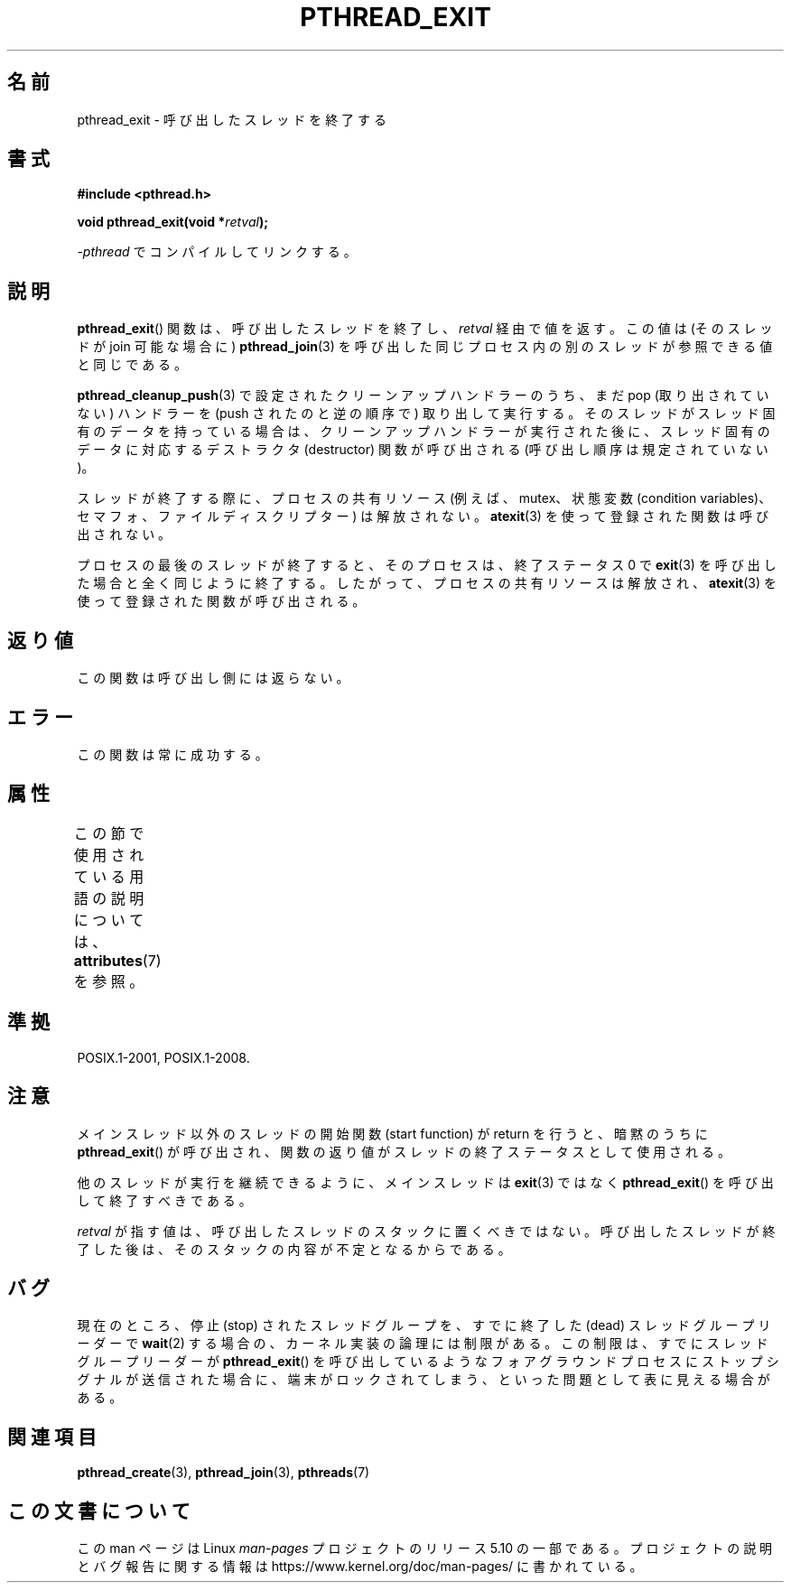 .\" Copyright (c) 2008 Linux Foundation, written by Michael Kerrisk
.\"     <mtk.manpages@gmail.com>
.\"
.\" %%%LICENSE_START(VERBATIM)
.\" Permission is granted to make and distribute verbatim copies of this
.\" manual provided the copyright notice and this permission notice are
.\" preserved on all copies.
.\"
.\" Permission is granted to copy and distribute modified versions of this
.\" manual under the conditions for verbatim copying, provided that the
.\" entire resulting derived work is distributed under the terms of a
.\" permission notice identical to this one.
.\"
.\" Since the Linux kernel and libraries are constantly changing, this
.\" manual page may be incorrect or out-of-date.  The author(s) assume no
.\" responsibility for errors or omissions, or for damages resulting from
.\" the use of the information contained herein.  The author(s) may not
.\" have taken the same level of care in the production of this manual,
.\" which is licensed free of charge, as they might when working
.\" professionally.
.\"
.\" Formatted or processed versions of this manual, if unaccompanied by
.\" the source, must acknowledge the copyright and authors of this work.
.\" %%%LICENSE_END
.\"
.\"*******************************************************************
.\"
.\" This file was generated with po4a. Translate the source file.
.\"
.\"*******************************************************************
.\"
.\" Japanese Version Copyright (c) 2012  Akihiro MOTOKI
.\"         all rights reserved.
.\" Translated 2012-05-04, Akihiro MOTOKI <amotoki@gmail.com>
.\"
.TH PTHREAD_EXIT 3 2017\-09\-15 Linux "Linux Programmer's Manual"
.SH 名前
pthread_exit \- 呼び出したスレッドを終了する
.SH 書式
.nf
\fB#include <pthread.h>\fP
.PP
\fBvoid pthread_exit(void *\fP\fIretval\fP\fB);\fP
.PP
\fI\-pthread\fP でコンパイルしてリンクする。
.fi
.SH 説明
\fBpthread_exit\fP() 関数は、呼び出したスレッドを終了し、 \fIretval\fP 経由で値を返す。この値は (そのスレッドが join
可能な場合に) \fBpthread_join\fP(3) を呼び出した同じプロセス内の別のスレッドが参照できる値と同じである。
.PP
\fBpthread_cleanup_push\fP(3) で設定されたクリーンアップハンドラーのうち、まだ pop (取り出されていない) ハンドラーを
(push されたのと逆の順序で)
取り出して実行する。そのスレッドがスレッド固有のデータを持っている場合は、クリーンアップハンドラーが実行された後に、スレッド固有のデータに対応するデストラクタ
(destructor) 関数が呼び出される (呼び出し順序は規定されていない)。
.PP
スレッドが終了する際に、プロセスの共有リソース (例えば、mutex、状態変数 (condition
variables)、セマフォ、ファイルディスクリプター) は解放されない。 \fBatexit\fP(3) を使って登録された関数は呼び出されない。
.PP
プロセスの最後のスレッドが終了すると、そのプロセスは、終了ステータス 0 で \fBexit\fP(3)
を呼び出した場合と全く同じように終了する。したがって、プロセスの共有リソースは解放され、\fBatexit\fP(3) を使って登録された関数が呼び出される。
.SH 返り値
この関数は呼び出し側には返らない。
.SH エラー
この関数は常に成功する。
.SH 属性
この節で使用されている用語の説明については、 \fBattributes\fP(7) を参照。
.TS
allbox;
lb lb lb
l l l.
インターフェース	属性	値
T{
\fBpthread_exit\fP()
T}	Thread safety	MT\-Safe
.TE
.SH 準拠
POSIX.1\-2001, POSIX.1\-2008.
.SH 注意
メインスレッド以外のスレッドの開始関数 (start function) がreturn を
行うと、暗黙のうちに \fBpthread_exit\fP() が呼び出され、
関数の返り値がスレッドの終了ステータスとして使用される。
.PP
他のスレッドが実行を継続できるように、メインスレッドは \fBexit\fP(3) では
なく \fBpthread_exit\fP() を呼び出して終了すべきである。
.PP
\fIretval\fP が指す値は、呼び出したスレッドのスタックに置くべきではない。
呼び出したスレッドが終了した後は、そのスタックの内容が不定となるから
である。
.SH バグ
.\" Linux 2.6.27
.\" FIXME . review a later kernel to see if this gets fixed
.\" http://thread.gmane.org/gmane.linux.kernel/611611
.\" http://marc.info/?l=linux-kernel&m=122525468300823&w=2
現在のところ、停止 (stop) されたスレッドグループを、すでに終了した
(dead) スレッドグループリーダーで \fBwait\fP(2) する場合の、
カーネル実装の論理には制限がある。
この制限は、すでにスレッドグループリーダーが \fBpthread_exit\fP() を
呼び出しているようなフォアグラウンドプロセスにストップシグナルが送信
された場合に、端末がロックされてしまう、といった問題として表に見える
場合がある。
.SH 関連項目
\fBpthread_create\fP(3), \fBpthread_join\fP(3), \fBpthreads\fP(7)
.SH この文書について
この man ページは Linux \fIman\-pages\fP プロジェクトのリリース 5.10 の一部である。プロジェクトの説明とバグ報告に関する情報は
\%https://www.kernel.org/doc/man\-pages/ に書かれている。
